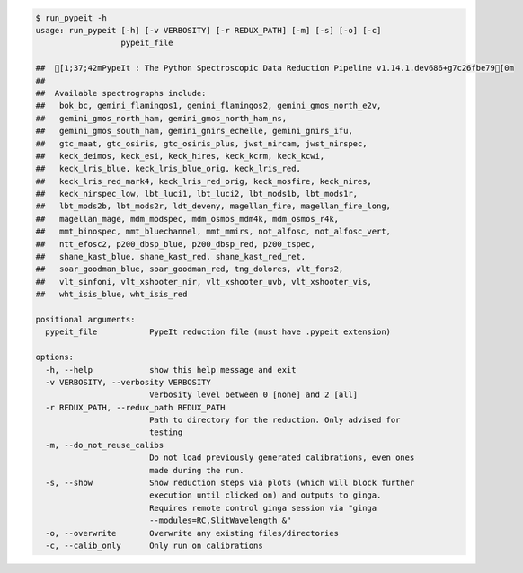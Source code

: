 .. code-block:: console

    $ run_pypeit -h
    usage: run_pypeit [-h] [-v VERBOSITY] [-r REDUX_PATH] [-m] [-s] [-o] [-c]
                      pypeit_file
    
    ##  [1;37;42mPypeIt : The Python Spectroscopic Data Reduction Pipeline v1.14.1.dev686+g7c26fbe79[0m
    ##  
    ##  Available spectrographs include:
    ##   bok_bc, gemini_flamingos1, gemini_flamingos2, gemini_gmos_north_e2v,
    ##   gemini_gmos_north_ham, gemini_gmos_north_ham_ns,
    ##   gemini_gmos_south_ham, gemini_gnirs_echelle, gemini_gnirs_ifu,
    ##   gtc_maat, gtc_osiris, gtc_osiris_plus, jwst_nircam, jwst_nirspec,
    ##   keck_deimos, keck_esi, keck_hires, keck_kcrm, keck_kcwi,
    ##   keck_lris_blue, keck_lris_blue_orig, keck_lris_red,
    ##   keck_lris_red_mark4, keck_lris_red_orig, keck_mosfire, keck_nires,
    ##   keck_nirspec_low, lbt_luci1, lbt_luci2, lbt_mods1b, lbt_mods1r,
    ##   lbt_mods2b, lbt_mods2r, ldt_deveny, magellan_fire, magellan_fire_long,
    ##   magellan_mage, mdm_modspec, mdm_osmos_mdm4k, mdm_osmos_r4k,
    ##   mmt_binospec, mmt_bluechannel, mmt_mmirs, not_alfosc, not_alfosc_vert,
    ##   ntt_efosc2, p200_dbsp_blue, p200_dbsp_red, p200_tspec,
    ##   shane_kast_blue, shane_kast_red, shane_kast_red_ret,
    ##   soar_goodman_blue, soar_goodman_red, tng_dolores, vlt_fors2,
    ##   vlt_sinfoni, vlt_xshooter_nir, vlt_xshooter_uvb, vlt_xshooter_vis,
    ##   wht_isis_blue, wht_isis_red
    
    positional arguments:
      pypeit_file           PypeIt reduction file (must have .pypeit extension)
    
    options:
      -h, --help            show this help message and exit
      -v VERBOSITY, --verbosity VERBOSITY
                            Verbosity level between 0 [none] and 2 [all]
      -r REDUX_PATH, --redux_path REDUX_PATH
                            Path to directory for the reduction. Only advised for
                            testing
      -m, --do_not_reuse_calibs
                            Do not load previously generated calibrations, even ones
                            made during the run.
      -s, --show            Show reduction steps via plots (which will block further
                            execution until clicked on) and outputs to ginga.
                            Requires remote control ginga session via "ginga
                            --modules=RC,SlitWavelength &"
      -o, --overwrite       Overwrite any existing files/directories
      -c, --calib_only      Only run on calibrations
    